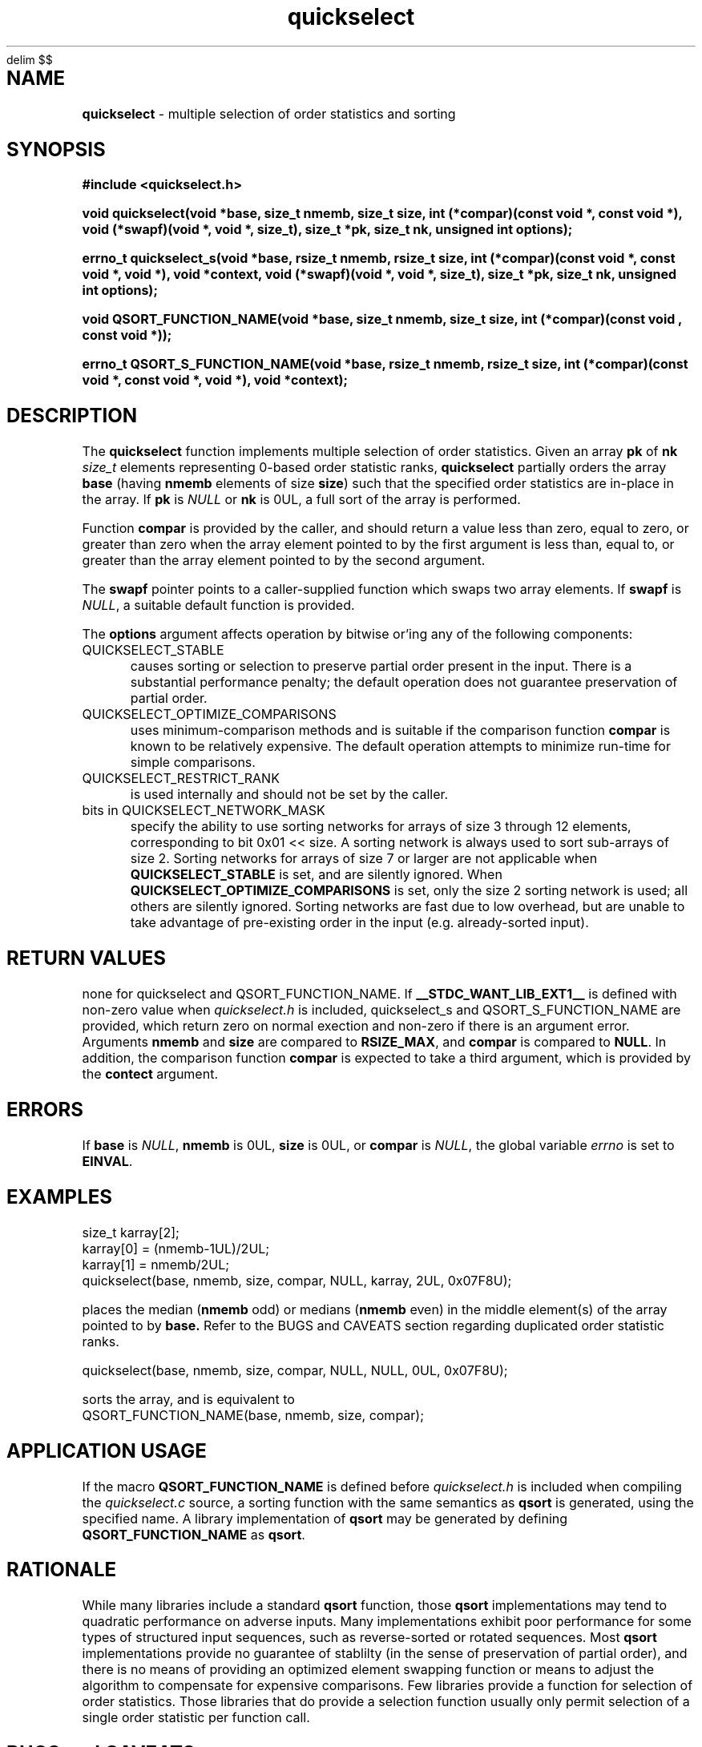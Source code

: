 .\" Description: quickselect.3 version 1.7 man page 2017-11-06T16:51:49Z
.\" common man macros to V7, V10, DWB2 (unique ones omitted, differences noted)
.\" .TH n c x	V7,10	begin page n of chapter c; x is extra commentary
.\" .TH t s c n	DWB2	beg. pg. t of sect. s; c=extra comment, n=new man. name
.\"			c appears at bottom center of page, n at top center
.\" .SH text		subhead
.\" .SS text		sub-subhead
.\" .B text		make text bold
.\" .I text		make text italic
.\" .SM text		make text 1 point smaller than default
.\" .RI a b		concatenate and alternate Roman, Italic fonts <=6 args
.\" .IR .RB .BR .IB .BI	similar to .RI
.\" .PP			new paragraph
.\" .HP in		hanging paragraph with indent in
.\" .TP in		indented paragraph with hanging tag (on next line)
.\" .IP t in		indented paragraph with hanging tag t (arg 1)
.\" .RS in		increase relative indent by in
.\" .RE k		return to kth relative indent level (1-based)
.\" .DT			default tab settings
.\" .PD v		inter-paragraph spacing v (default 0.4v troff, 1v nroff)
.\" \*R			registered symbol	(Reg.)
.\" \*S			change to default type size
.lg 0	\" avoid groff's butt-ugly ligatures
.nh	\" no hyphenation
.EQ
delim $$
.EN
.ds ]W \" no 7th Edition designation
.\" package name in string xx
.ds xx quickselect
.\" copyright year(s) in string xy
.ds xy "2016-2017
.TH \*(xx 3 ""
.SH NAME	\" 1 line	name \- explanatory text
.B \*(xx
\- multiple selection of order statistics and sorting
.SH SYNOPSIS
.nh	\" no hyphenation
\fB#include <quickselect.h>\fP
.PP
.B void quickselect(void *base, size_t nmemb, size_t size, int (*compar)(const void *, const void *), void (*swapf)(void *, void *, size_t), size_t *pk, size_t nk, unsigned int options);
.PP
.B errno_t quickselect_s(void *base, rsize_t nmemb, rsize_t size, int (*compar)(const void *, const void *, void *), void *context, void (*swapf)(void *, void *, size_t), size_t *pk, size_t nk, unsigned int options);
'\" QUICKSELECT_EXTERN void quickselect(/*const*/ void *, size_t, /*const*/ size_t, int (*)(const void *, const void *), void (*)(void *, void *, size_t), /*const*/ size_t /*const*/ *, /*const*/ size_t, unsigned int);
'\" QUICKSELECT_EXTERN void QSORT_FUNCTION_NAME(void *, size_t, size_t, int (*)(const void *, const void *));
.PP
.B void QSORT_FUNCTION_NAME(void *base, size_t nmemb, size_t size, int (*compar)(const void , const void *));
.PP
.B errno_t QSORT_S_FUNCTION_NAME(void *base, rsize_t nmemb, rsize_t size, int (*compar)(const void *, const void *, void *), void *context);
'\" QUICKSELECT_EXTERN errno_t QSORT_S_FUNCTION_NAME(/*const*/ void *, rsize_t, /*const*/ rsize_t, int (*)(const void *, const void *, void *), /*const*/ void *);
.PP
.SH DESCRIPTION
The
.B \*(xx
function
implements
multiple selection of order statistics.
Given an array
.B pk
of
.B nk
.I size_t
elements representing
0\-based
order statistic ranks,
.B \*(xx
partially orders the array
.B base
(having
.B nmemb
elements of size
.BR size )
such that the
specified order statistics are
in\-place
in the array.
If
.B pk
is
.I NULL
or
.B nk
is 0UL,
a full sort of the array is performed.
.PP
Function
.B compar
is provided by the caller,
and should return a value
less than zero,
equal to zero,
or
greater than zero
when the array element pointed to by the first argument is
less than, equal to, or greater than
the array element pointed to by the second argument.
.PP
The
.B swapf
pointer points to a caller\-supplied
function which swaps two array elements.
If
.B swapf
is
.IR NULL ,
a suitable default function is provided.
.PP
The
.B options
argument
affects operation by bitwise or'ing
any of the following components:
.IP QUICKSELECT_STABLE 0.5i
causes sorting or selection to preserve partial order present in the input.
There is a substantial performance penalty; the default operation
does not guarantee preservation of partial order.
.IP QUICKSELECT_OPTIMIZE_COMPARISONS 0.5i
uses minimum-comparison methods
and is suitable if the comparison function
.B compar
is known to be relatively expensive.
The default operation attempts to minimize
run\-time for simple comparisons.
.IP QUICKSELECT_RESTRICT_RANK 0.5i
is used internally and should not be set by the caller.
.IP "bits in QUICKSELECT_NETWORK_MASK" 0.5i
specify the ability to use sorting networks for
arrays of size 3 through 12 elements, corresponding
to bit 0x01\ <<\ size.
A sorting network is always used to sort
sub\-arrays of size 2.
Sorting networks for arrays of size 7 or larger
are not applicable when
.B QUICKSELECT_STABLE
is set, and are silently ignored.
When
.B QUICKSELECT_OPTIMIZE_COMPARISONS
is set, only the size 2 sorting network is used;
all others are silently ignored.
Sorting networks are fast due to low overhead,
but are unable to take advantage of pre\-existing
order in the input (e.g. already-sorted input).
.PP
.SH RETURN VALUES
none
for quickselect and QSORT_FUNCTION_NAME.
If 
.B __STDC_WANT_LIB_EXT1__
is defined with non-zero value when
.I \*(xx.h
is included,
quickselect_s
and
QSORT_S_FUNCTION_NAME
are provided, which
return zero on normal exection
and non-zero if there is an argument error.
Arguments
.B nmemb
and
.B size
are compared to
.BR RSIZE_MAX ,
and
.B compar
is compared to
.BR NULL .
In addition,
the comparison function
.B compar
is expected to take a third argument,
which is provided by the
.B contect
argument.
.SH ERRORS
If
.B base
is
.IR NULL ,
.B nmemb
is
0UL,
.B size
is
0UL,
or
.B compar
is
.IR NULL ,
the global variable
.I errno
is set to
.BR EINVAL .
.SH EXAMPLES
.PP
size_t karray[2];
.br
karray[0] = (nmemb-1UL)/2UL;
.br
karray[1] = nmemb/2UL;
.br
\*(xx(base, nmemb, size, compar, NULL, karray, 2UL, 0x07F8U);
.br

.br
places the median
.RB ( nmemb \0odd)
or medians
.RB ( nmemb \0even)
in the middle
element(s) of the array
pointed to by
.BR base.
Refer to the BUGS and CAVEATS section
regarding duplicated order statistic ranks.
.br

.br
\*(xx(base, nmemb, size, compar, NULL, NULL, 0UL, 0x07F8U);
.br

.br
sorts the array, and is equivalent to
.br
QSORT_FUNCTION_NAME(base, nmemb, size, compar);
.br
.PP
.SH APPLICATION USAGE
If the macro
.B QSORT_FUNCTION_NAME
is defined before
.I \*(xx.h
is included
when compiling the
.I \*(xx.c
source,
a sorting function with the same semantics as
.B qsort
is generated,
using the specified name.
A library implementation of
.B qsort
may be generated by defining
.B QSORT_FUNCTION_NAME
as
.BR qsort .
.SH RATIONALE
While many libraries include a standard
.B qsort
function,
those
.B qsort
implementations may tend to
quadratic performance on adverse inputs.
Many implementations exhibit poor performance for
some types of structured input sequences,
such as reverse-sorted
or
rotated
sequences.
Most
.B qsort
implementations provide
no guarantee of stablilty
(in the sense of preservation of partial order),
and there is no means of providing an
optimized element swapping function
or means to adjust the algorithm to
compensate for expensive comparisons.
Few libraries provide a function for selection of order statistics.
Those libraries that do provide a selection function
usually only permit selection of a single order statistic per function call.
.SH BUGS and CAVEATS
Array
.B pk
may be sorted by
.B \*(xx
and therefore initially unsorted order statistic ranks may be permuted
by a call to
.BR \*(xx .
It is recommended
(but not required)
that the order statistics array
.B pk
be supplied in sorted order.
.PP
If array
.B pk
contains duplicated ranks,
those duplicates will be ignored
during processing and will be
grouped together by sorting after
processing.
This may be expensive if a large
number of order statistics are specified
and there is at least one duplicate.
It is recommended
(but not required)
that the order statistics array
.B pk
contain no duplicates.
.PP
.B \*(xx 
has expected and worst\-case linear complexity for finding a single order statistic.
Worst\-case non-stable selection of multiple order statistics is linearithmic.
.B \*(xx 
has expected and worst\-case linearithmic complexity for non-stable sorting.
.PP
When stable sorting or selection is specified by setting
.BR QUICKSELECT_STABLE ,
selection becomes linearithmic and
sorting becomes $O(N log sup 2 N)$
due to additional data movement
(the complexity of comparisons is unchanged).
Sorting and selection remain in\-place;
no additional size\-related memory is required.
However, if stable sorting is required and additional memory is available,
an alternative means of sorting may be faster.
.PP
Compiled library code might have been built with
.B QUICKSELECT_STABLE
and/or
.B QUICKSELECT_NETWORK_MASK
set to values other than those which appear in
.IR \*(xx.h .
If the library was built without the option
to sort or select while maintaining partial order
stability, specifying
.B QUICKSELECT_STABLE
in
.I options
will not be effective.
Consult local documentation if available
or examine the build options used to create the library object files
using
.I what
or
.IR ident .
Similarly, support for sorting network sizes may have been
limited when the library object files were built.
Specifying bits from
.B QUICKSELECT_NETWORK_MASK
in
.I options
which are not supported in the library object code
will result in the use of insertion sort
for small sub\-arrays of those sizes.
.SH FUTURE DIRECTIONS
none
.SH SEE ALSO
qsort,
what,
ident
.SH CHANGE HISTORY
Function implementation initial version June 2016.
Implementation backward\-compatible updates through November 2017.
.PP
Manual page initial version January 2017.
Latest manual page update November 2017.
.SH AUTHOR
Bruce Lilly <bruce.lilly@gmail.com>
.SH LICENSE
.PP
The following license covers this software, including makefiles and documentation:
.PP
This software is covered by the zlib/libpng license.
.br
The zlib/libpng license is a recognized open source license by the
Open Source Initiative: http://opensource.org/licenses/Zlib
.br
The zlib/libpng license is a recognized \(dqfree\(dq software license by the
Free Software Foundation: https://directory.fsf.org/wiki/License:Zlib
.br
.lt +0.6i
.po 0.7i
.tl '*************** 'Copyright notice (part of the license)'***************'
.po
.lt
.br
@(#)quickselect.3 1.7 2017-11-06T16:51:49Z copyright \*(xy Bruce Lilly
.br
This software is provided 'as-is', without any express or implied warranty.
In no event will the authors be held liable for any damages arising from the
use of this software.
.PP
Permission is granted to anyone to use this software for any purpose,
including commercial applications, and to alter it and redistribute it freely,
subject to the following restrictions:
.IP 1. 0.3i
The origin of this software must not be misrepresented; you must not claim
that you wrote the original software. If you use this software in a
product, an acknowledgment in the product documentation would be
appreciated but is not required.
.IP 2. 0.3i
Altered source versions must be plainly marked as such, and must not be
misrepresented as being the original software.
.IP 3. 0.3i
This notice may not be removed or altered from any source distribution.
.RS 0
.lt +0.6i
.po 0.7i
.tl '*************************'(end of license)'*************************'
.po
.lt
.PP
You may send bug reports to bruce.lilly@gmail.com with subject "\*(xx".
.\" maintenance note: master file  /data/projects/automation/940/lib/libmedian/man/s.quickselect.3
